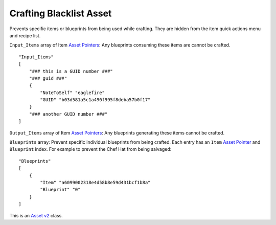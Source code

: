 Crafting Blacklist Asset
========================

Prevents specific items or blueprints from being used while crafting.
They are hidden from the item quick actions menu and recipe list.

``Input_Items`` array of Item `Asset Pointers <AssetPtr.md>`__: Any
blueprints consuming these items are cannot be crafted.

::

   "Input_Items"
   [
       "### this is a GUID number ###"
       "### guid ###"
       {
           "NoteToSelf" "eaglefire"
           "GUID" "b03d581a5c1a490f995f8deba57b0f17"
       }
       "### another GUID number ###"
   ]

``Output_Items`` array of Item `Asset Pointers <AssetPtr.md>`__: Any
blueprints generating these items cannot be crafted.

``Blueprints`` array: Prevent specific individual blueprints from being
crafted. Each entry has an ``Item`` `Asset Pointer <AssetPtr.md>`__ and
``Blueprint`` index. For example to prevent the Chef Hat from being
salvaged:

::

   "Blueprints"
   [
       {
           "Item" "a6099002318e4d58b8e59d431bcf1b8a"
           "Blueprint" "0"
       }
   ]

This is an `Asset v2 <AssetsV2.md>`__ class.
